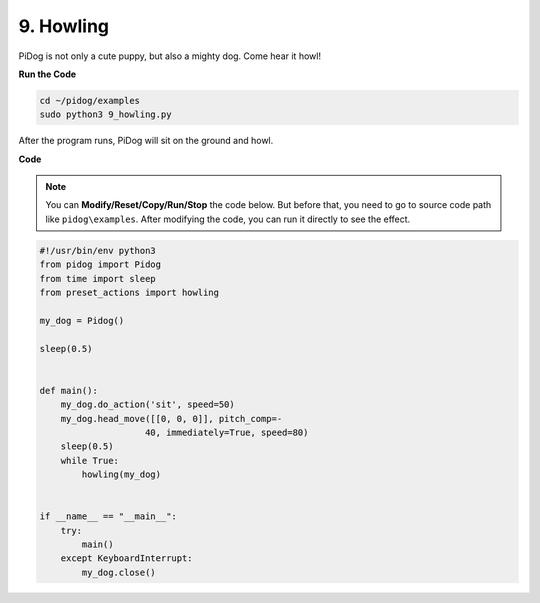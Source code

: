 9. Howling
===============


PiDog is not only a cute puppy, but also a mighty dog. Come hear it howl!


.. image:: img/py_9.gif

**Run the Code**

.. raw:: html

    <run></run>

.. code-block::

    cd ~/pidog/examples
    sudo python3 9_howling.py

After the program runs, PiDog will sit on the ground and howl.



**Code**

.. note::
    You can **Modify/Reset/Copy/Run/Stop** the code below. But before that, you need to go to source code path like ``pidog\examples``. After modifying the code, you can run it directly to see the effect.

.. raw:: html

    <run></run>

.. code-block:: python

    #!/usr/bin/env python3
    from pidog import Pidog
    from time import sleep
    from preset_actions import howling

    my_dog = Pidog()

    sleep(0.5)


    def main():
        my_dog.do_action('sit', speed=50)
        my_dog.head_move([[0, 0, 0]], pitch_comp=-
                        40, immediately=True, speed=80)
        sleep(0.5)
        while True:
            howling(my_dog)


    if __name__ == "__main__":
        try:
            main()
        except KeyboardInterrupt:
            my_dog.close()

